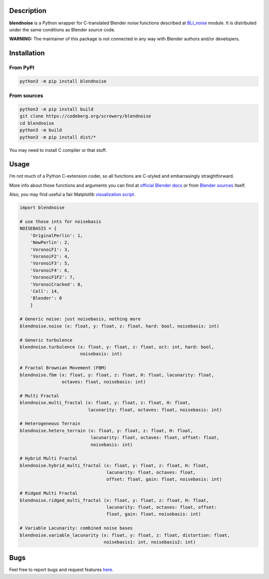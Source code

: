.. image:: https://codeberg.org/screwery/blendnoise/raw/branch/master/image.png
   :alt: Image

Description
-----------

.. image:: https://img.shields.io/pypi/v/blendnoise?style=flat-square
   :alt: PyPI - Version
.. image:: https://img.shields.io/pypi/pyversions/blendnoise?style=flat-square
   :alt: PyPI - Python Version
.. image:: https://img.shields.io/pypi/status/blendnoise?style=flat-square
   :alt: PyPI - Status
.. image:: https://img.shields.io/pypi/dm/blendnoise?style=flat-square
   :alt: PyPI - Downloads
.. image:: https://img.shields.io/pypi/l/blendnoise?style=flat-square
   :alt: PyPI - License
.. image:: https://img.shields.io/gitea/issues/open/screwery/blendnoise?gitea_url=https%3A%2F%2Fcodeberg.org&style=flat-square
   :alt: Gitea Issues
.. image:: https://img.shields.io/gitea/last-commit/screwery/blendnoise?gitea_url=https%3A%2F%2Fcodeberg.org&style=flat-square
   :alt: Gitea Last Commit

**blendnoise** is a Python wrapper for C-translated Blender noise functions described at `BLI_noise <https://projects.blender.org/blender/blender/src/commit/9cade06f5f62c9764c087b54345b7ca120656f09/source/blender/blenlib/BLI_noise.h>`_ module. It is distributed under the same conditions as Blender source code.

**WARNING:** The maintainer of this package is not connected in any way with Blender authors and/or developers.

Installation
------------

From PyPI
~~~~~~~~~

.. code:: bash

   python3 -m pip install blendnoise

From sources
~~~~~~~~~~~~

.. code:: bash

   python3 -m pip install build
   git clone https://codeberg.org/screwery/blendnoise
   cd blendnoise
   python3 -m build
   python3 -m pip install dist/*

You may need to install C compiler or that stuff.

Usage
-----

I’m not much of a Python C-extension coder, so all functions are C-styled and embarrasingly straightforward.

More info about those functions and arguments you can find at `official Blender docs <https://docs.blender.org/api/4.2/mathutils.noise.html>`_
or from `Blender sources <https://projects.blender.org/blender/blender/src/commit/9cade06f5f62c9764c087b54345b7ca120656f09/source/blender/blenlib/BLI_noise.h>`_
itself.

Also, you may find useful a fair Matplotlib `visualization script <https://codeberg.org/screwery/blendnoise/src/branch/master/visualization_example.py>`_.

.. code:: python3

   import blendnoise

   # use those ints for noisebasis
   NOISEBASIS = {
       'OriginalPerlin': 1,
       'NewPerlin': 2,
       'VoronoiF1': 3,
       'VoronoiF2': 4,
       'VoronoiF3': 5,
       'VoronoiF4': 6,
       'VoronoiF1F2': 7,
       'VoronoiCracked': 8,
       'Cell': 14,
       'Blender': 0
       }

   # Generic noise: just noisebasis, nothing more
   blendnoise.noise (x: float, y: float, z: float, hard: bool, noisebasis: int)

   # Generic turbulence
   blendnoise.turbulence (x: float, y: float, z: float, oct: int, hard: bool,
                          noisebasis: int)

   # Fractal Brownian Movement (FBM)
   blendnoise.fbm (x: float, y: float, z: float, H: float, lacunarity: float,
                   octaves: float, noisebasis: int)

   # Multi Fractal
   blendnoise.multi_fractal (x: float, y: float, z: float, H: float,
                             lacunarity: float, octaves: float, noisebasis: int)

   # Heterogeneous Terrain
   blendnoise.hetero_terrain (x: float, y: float, z: float, H: float,
                              lacunarity: float, octaves: float, offset: float,
                              noisebasis: int)

   # Hybrid Multi Fractal
   blendnoise.hybrid_multi_fractal (x: float, y: float, z: float, H: float,
                                    lacunarity: float, octaves: float,
                                    offset: float, gain: float, noisebasis: int)

   # Ridged Multi Fractal
   blendnoise.ridged_multi_fractal (x: float, y: float, z: float, H: float,
                                    lacunarity: float, octaves: float, offset:
                                    float, gain: float, noisebasis: int)

   # Variable Lacunarity: combined noise bases
   blendnoise.variable_lacunarity (x: float, y: float, z: float, distortion: float,
                                   noisebasis1: int, noisebasis2: int)

Bugs
----

Feel free to report bugs and request features `here <https://codeberg.org/screwery/blendnoise/issues>`_.
